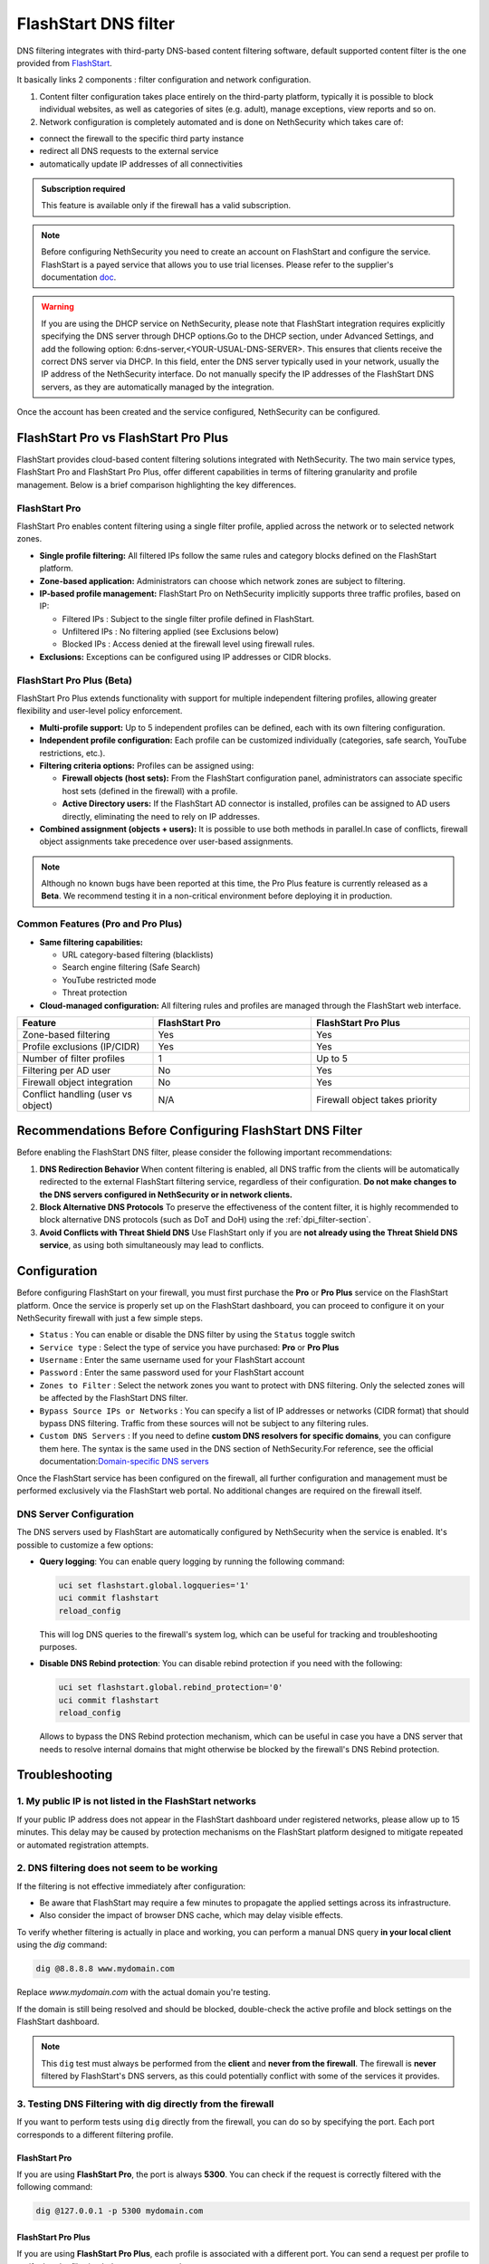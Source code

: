 .. _flashstart-section:

=====================
FlashStart DNS filter
=====================

DNS filtering integrates with third-party DNS-based content filtering software, default supported content filter is the one provided from `FlashStart <https://www.flashstart.com>`_.

It basically links 2 components : filter configuration and network configuration.

1. Content filter configuration takes place entirely on the third-party platform, typically it is possible to block individual websites, as well as categories of sites (e.g. adult), manage exceptions, view reports and so on.

2. Network configuration is completely automated and is done on NethSecurity which takes care of:

* connect the firewall to the specific third party instance
* redirect all DNS requests to the external service
* automatically update IP addresses of all connectivities

.. admonition:: Subscription required

   This feature is available only if the firewall has a valid subscription.

.. note::

  Before configuring NethSecurity you need to create an account on FlashStart and configure the service.
  FlashStart is a payed service that allows you to use trial licenses.
  Please refer to the supplier's documentation `doc <https://cloud.flashstart.com/customerarea/support/docs>`_.

.. warning::

  If you are using the DHCP service on NethSecurity, please note that FlashStart integration requires explicitly
  specifying the DNS server through DHCP options.Go to the DHCP section, under Advanced Settings, and add the following
  option: 6:dns-server,<YOUR-USUAL-DNS-SERVER>. This ensures that clients receive the correct DNS server via DHCP. In
  this field, enter the DNS server typically used in your network, usually the IP address of the NethSecurity interface.
  Do not manually specify the IP addresses of the FlashStart DNS servers, as they are automatically managed by the
  integration.

Once the account has been created and the service configured, NethSecurity can be configured.


FlashStart Pro vs FlashStart Pro Plus
=====================================

FlashStart provides cloud-based content filtering solutions integrated with NethSecurity. The two main service types, FlashStart Pro and FlashStart Pro Plus, offer different capabilities in terms of filtering granularity and profile management. Below is a brief comparison highlighting the key differences.

FlashStart Pro
--------------

FlashStart Pro enables content filtering using a single filter profile, applied across the network or to selected network zones.

- **Single profile filtering:**  
  All filtered IPs follow the same rules and category blocks defined on the FlashStart platform.

- **Zone-based application:**  
  Administrators can choose which network zones are subject to filtering.

- **IP-based profile management:**  
  FlashStart Pro on NethSecurity implicitly supports three traffic profiles, based on IP:

  - Filtered IPs : Subject to the single filter profile defined in FlashStart.
  - Unfiltered IPs : No filtering applied (see Exclusions below)
  - Blocked IPs : Access denied at the firewall level using firewall rules.

- **Exclusions:**  
  Exceptions can be configured using IP addresses or CIDR blocks.

FlashStart Pro Plus (Beta)
--------------------------

FlashStart Pro Plus extends functionality with support for multiple independent filtering profiles, allowing greater flexibility and user-level policy enforcement.


- **Multi-profile support:**  
  Up to 5 independent profiles can be defined, each with its own filtering configuration.

- **Independent profile configuration:**  
  Each profile can be customized individually (categories, safe search, YouTube restrictions, etc.).

- **Filtering criteria options:**  
  Profiles can be assigned using:

  - **Firewall objects (host sets):**  
    From the FlashStart configuration panel, administrators can associate specific host sets (defined in the firewall) with a profile.

  - **Active Directory users:**  
    If the FlashStart AD connector is installed, profiles can be assigned to AD users directly, eliminating the need to rely on IP addresses.

- **Combined assignment (objects + users):**  
  It is possible to use both methods in parallel.In case of conflicts, firewall object assignments take precedence over user-based assignments.

.. note::

  Although no known bugs have been reported at this time, the Pro Plus feature is currently released as a **Beta**. We recommend testing it in a non-critical environment before deploying it in production.

Common Features (Pro and Pro Plus)
----------------------------------

- **Same filtering capabilities:**

  - URL category-based filtering (blacklists)
  - Search engine filtering (Safe Search)
  - YouTube restricted mode
  - Threat protection

- **Cloud-managed configuration:**  
  All filtering rules and profiles are managed through the FlashStart web interface.

.. list-table::
   :widths: 30 35 35
   :header-rows: 1

   * - Feature
     - FlashStart Pro
     - FlashStart Pro Plus
   * - Zone-based filtering
     - Yes
     - Yes
   * - Profile exclusions (IP/CIDR)
     - Yes
     - Yes
   * - Number of filter profiles
     - 1
     - Up to 5
   * - Filtering per AD user
     - No
     - Yes
   * - Firewall object integration
     - No
     - Yes
   * - Conflict handling (user vs object)
     - N/A
     - Firewall object takes priority


Recommendations Before Configuring FlashStart DNS Filter
=========================================================

Before enabling the FlashStart DNS filter, please consider the following important recommendations:

1. **DNS Redirection Behavior**  
   When content filtering is enabled, all DNS traffic from the clients will be automatically redirected to the external FlashStart filtering service, regardless of their configuration.  
   **Do not make changes to the DNS servers configured in NethSecurity or in network clients.**

2. **Block Alternative DNS Protocols**  
   To preserve the effectiveness of the content filter, it is highly recommended to block alternative DNS protocols (such as DoT and DoH) using the :ref:`dpi_filter-section`.

3. **Avoid Conflicts with Threat Shield DNS**  
   Use FlashStart only if you are **not already using the Threat Shield DNS service**, as using both simultaneously may lead to conflicts.


Configuration
=============

Before configuring FlashStart on your firewall, you must first purchase the **Pro** or **Pro Plus** service on the FlashStart platform.
Once the service is properly set up on the FlashStart dashboard, you can proceed to configure it on your NethSecurity firewall with just a few simple steps.

* ``Status`` : You can enable or disable the DNS filter by using the ``Status`` toggle switch
* ``Service type`` : Select the type of service you have purchased: **Pro** or **Pro Plus**
* ``Username`` :  Enter the same username used for your FlashStart account
* ``Password`` :  Enter the same password used for your FlashStart account 
* ``Zones to Filter`` :  Select the network zones you want to protect with DNS filtering. Only the selected zones will be affected by the FlashStart DNS filter.
* ``Bypass Source IPs or Networks`` : You can specify a list of IP addresses or networks (CIDR format) that should bypass DNS filtering. Traffic from these sources will not be subject to any filtering rules.
* ``Custom DNS Servers`` : If you need to define **custom DNS resolvers for specific domains**, you can configure them here. The syntax is the same used in the DNS section of NethSecurity.For reference, see the official documentation:`Domain-specific DNS servers <https://docs.nethsecurity.org/en/latest/dns_dhcp.html#domain-specific-dns-servers>`_

Once the FlashStart service has been configured on the firewall, all further configuration and management must be performed exclusively via the FlashStart web portal. No additional changes are required on the firewall itself.


DNS Server Configuration
------------------------

The DNS servers used by FlashStart are automatically configured by NethSecurity when the service is enabled.
It's possible to customize a few options:

- **Query logging**: You can enable query logging by running the following command:

  .. code-block::

     uci set flashstart.global.logqueries='1'
     uci commit flashstart
     reload_config

  This will log DNS queries to the firewall's system log, which can be useful for tracking and troubleshooting purposes.

- **Disable DNS Rebind protection**: You can disable rebind protection if you need with the following:

  .. code-block::

     uci set flashstart.global.rebind_protection='0'
     uci commit flashstart
     reload_config

  Allows to bypass the DNS Rebind protection mechanism, which can be useful in case you have a DNS server that needs to
  resolve internal domains that might otherwise be blocked by the firewall's DNS Rebind protection.

Troubleshooting
===============


1. My public IP is not listed in the FlashStart networks
--------------------------------------------------------

If your public IP address does not appear in the FlashStart dashboard under registered networks, please allow up to 15 minutes. This delay may be caused by protection mechanisms on the FlashStart platform designed to mitigate repeated or automated registration attempts.

2. DNS filtering does not seem to be working
--------------------------------------------

If the filtering is not effective immediately after configuration:

- Be aware that FlashStart may require a few minutes to propagate the applied settings across its infrastructure.
- Also consider the impact of browser DNS cache, which may delay visible effects.

To verify whether filtering is actually in place and working, you can perform a manual DNS query **in your local client** using the `dig` command:

.. code-block:: bash

   dig @8.8.8.8 www.mydomain.com

Replace `www.mydomain.com` with the actual domain you're testing.

If the domain is still being resolved and should be blocked, double-check the active profile and block settings on the FlashStart dashboard.

.. note::

   This ``dig`` test must always be performed from the **client** and **never from the firewall**.  
   The firewall is **never** filtered by FlashStart's DNS servers, as this could potentially conflict with some of the services it provides.

3. Testing DNS Filtering with dig directly from the firewall
------------------------------------------------------------

If you want to perform tests using ``dig`` directly from the firewall, you can do so by specifying the port. Each port corresponds to a different filtering profile.

FlashStart Pro
^^^^^^^^^^^^^^

If you are using **FlashStart Pro**, the port is always **5300**. You can check if the request is correctly filtered with the following command:

.. code-block:: bash

   dig @127.0.0.1 -p 5300 mydomain.com

FlashStart Pro Plus
^^^^^^^^^^^^^^^^^^^

If you are using **FlashStart Pro Plus**, each profile is associated with a different port. You can send a request per profile to verify that the filtering behaves as expected.

First, you need to identify the correct port for each profile. Use the following command to view the configuration:

.. code-block:: bash

   uci show dhcp

You will see multiple entries like this:

.. code-block:: bash

   dhcp.ns_56e6071cbd=dnsmasq
   dhcp.ns_56e6071cbd.ns_flashstart='1'
   dhcp.ns_56e6071cbd.ns_tag='automated'
   dhcp.ns_56e6071cbd.ns_flashstart_profile='Guests'
   dhcp.ns_56e6071cbd.ns_flashstart_dns_code='143'
   dhcp.ns_56e6071cbd.port='5301'
   dhcp.ns_56e6071cbd.noresolv='1'
   dhcp.ns_56e6071cbd.max_ttl='60'
   dhcp.ns_56e6071cbd.max_cache_ttl='60'
   dhcp.ns_56e6071cbd.server='185.236.104.124' '185.236.105.125'

In this example, the profile **"Guests"** is associated with port **5301**, so you would run:

.. code-block:: bash

   dig @127.0.0.1 -p 5301 mydomain.com


